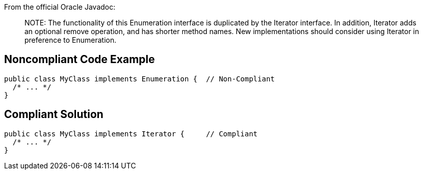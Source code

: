 From the official Oracle Javadoc:

____
NOTE++:++ The functionality of this Enumeration interface is duplicated by the Iterator interface. In addition, Iterator adds an optional remove operation, and has shorter method names. New implementations should consider using Iterator in preference to Enumeration.

____


== Noncompliant Code Example

----
public class MyClass implements Enumeration {  // Non-Compliant
  /* ... */
}
----


== Compliant Solution

----
public class MyClass implements Iterator {     // Compliant
  /* ... */
}
----

